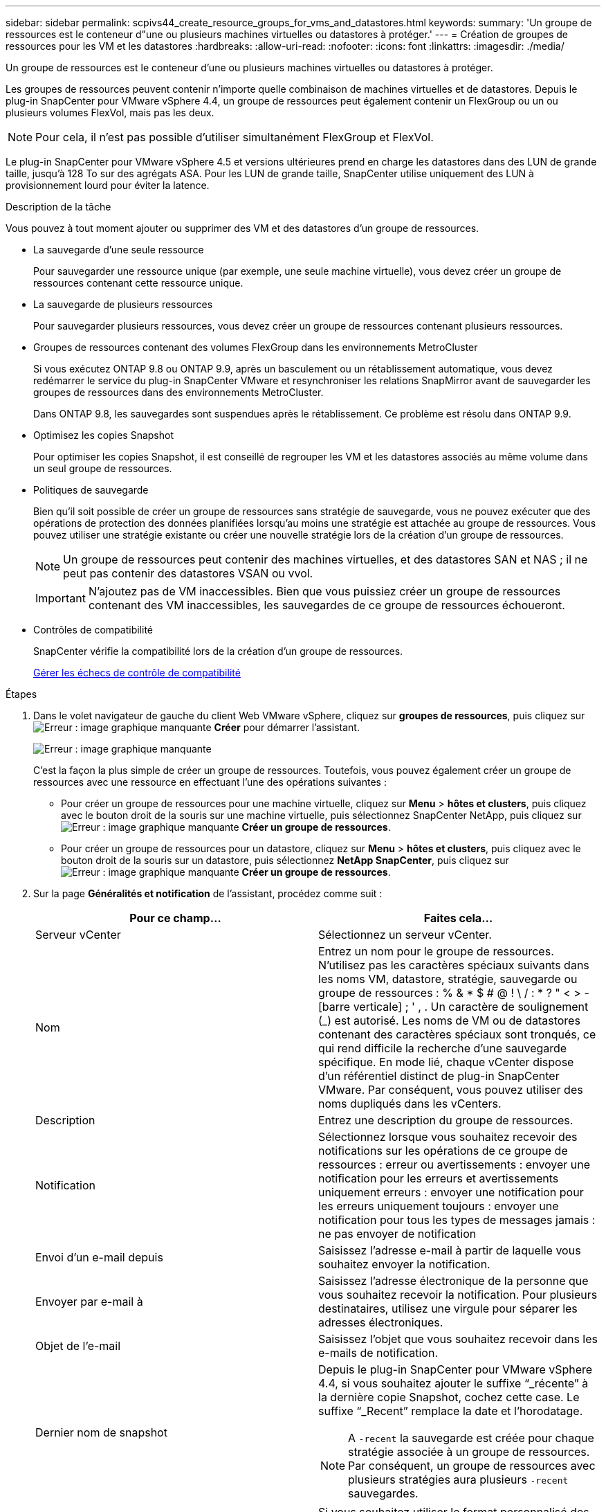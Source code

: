 ---
sidebar: sidebar 
permalink: scpivs44_create_resource_groups_for_vms_and_datastores.html 
keywords:  
summary: 'Un groupe de ressources est le conteneur d"une ou plusieurs machines virtuelles ou datastores à protéger.' 
---
= Création de groupes de ressources pour les VM et les datastores
:hardbreaks:
:allow-uri-read: 
:nofooter: 
:icons: font
:linkattrs: 
:imagesdir: ./media/


[role="lead"]
Un groupe de ressources est le conteneur d'une ou plusieurs machines virtuelles ou datastores à protéger.

Les groupes de ressources peuvent contenir n'importe quelle combinaison de machines virtuelles et de datastores. Depuis le plug-in SnapCenter pour VMware vSphere 4.4, un groupe de ressources peut également contenir un FlexGroup ou un ou plusieurs volumes FlexVol, mais pas les deux.


NOTE: Pour cela, il n'est pas possible d'utiliser simultanément FlexGroup et FlexVol.

Le plug-in SnapCenter pour VMware vSphere 4.5 et versions ultérieures prend en charge les datastores dans des LUN de grande taille, jusqu'à 128 To sur des agrégats ASA. Pour les LUN de grande taille, SnapCenter utilise uniquement des LUN à provisionnement lourd pour éviter la latence.

.Description de la tâche
Vous pouvez à tout moment ajouter ou supprimer des VM et des datastores d'un groupe de ressources.

* La sauvegarde d'une seule ressource
+
Pour sauvegarder une ressource unique (par exemple, une seule machine virtuelle), vous devez créer un groupe de ressources contenant cette ressource unique.

* La sauvegarde de plusieurs ressources
+
Pour sauvegarder plusieurs ressources, vous devez créer un groupe de ressources contenant plusieurs ressources.

* Groupes de ressources contenant des volumes FlexGroup dans les environnements MetroCluster
+
Si vous exécutez ONTAP 9.8 ou ONTAP 9.9, après un basculement ou un rétablissement automatique, vous devez redémarrer le service du plug-in SnapCenter VMware et resynchroniser les relations SnapMirror avant de sauvegarder les groupes de ressources dans des environnements MetroCluster.

+
Dans ONTAP 9.8, les sauvegardes sont suspendues après le rétablissement. Ce problème est résolu dans ONTAP 9.9.

* Optimisez les copies Snapshot
+
Pour optimiser les copies Snapshot, il est conseillé de regrouper les VM et les datastores associés au même volume dans un seul groupe de ressources.

* Politiques de sauvegarde
+
Bien qu'il soit possible de créer un groupe de ressources sans stratégie de sauvegarde, vous ne pouvez exécuter que des opérations de protection des données planifiées lorsqu'au moins une stratégie est attachée au groupe de ressources. Vous pouvez utiliser une stratégie existante ou créer une nouvelle stratégie lors de la création d'un groupe de ressources.

+

NOTE: Un groupe de ressources peut contenir des machines virtuelles, et des datastores SAN et NAS ; il ne peut pas contenir des datastores VSAN ou vvol.

+

IMPORTANT: N'ajoutez pas de VM inaccessibles. Bien que vous puissiez créer un groupe de ressources contenant des VM inaccessibles, les sauvegardes de ce groupe de ressources échoueront.

* Contrôles de compatibilité
+
SnapCenter vérifie la compatibilité lors de la création d'un groupe de ressources.

+
<<Gérer les échecs de contrôle de compatibilité>>



.Étapes
. Dans le volet navigateur de gauche du client Web VMware vSphere, cliquez sur *groupes de ressources*, puis cliquez sur image:scpivs44_image6.png["Erreur : image graphique manquante"] *Créer* pour démarrer l'assistant.
+
image:scpivs44_image16.png["Erreur : image graphique manquante"]

+
C'est la façon la plus simple de créer un groupe de ressources. Toutefois, vous pouvez également créer un groupe de ressources avec une ressource en effectuant l'une des opérations suivantes :

+
** Pour créer un groupe de ressources pour une machine virtuelle, cliquez sur *Menu* > *hôtes et clusters*, puis cliquez avec le bouton droit de la souris sur une machine virtuelle, puis sélectionnez SnapCenter NetApp, puis cliquez sur image:scpivs44_image6.png["Erreur : image graphique manquante"] *Créer un groupe de ressources*.
** Pour créer un groupe de ressources pour un datastore, cliquez sur *Menu* > *hôtes et clusters*, puis cliquez avec le bouton droit de la souris sur un datastore, puis sélectionnez *NetApp SnapCenter*, puis cliquez sur image:scpivs44_image6.png["Erreur : image graphique manquante"] *Créer un groupe de ressources*.


. Sur la page *Généralités et notification* de l'assistant, procédez comme suit :
+
|===
| Pour ce champ… | Faites cela… 


| Serveur vCenter | Sélectionnez un serveur vCenter. 


| Nom | Entrez un nom pour le groupe de ressources. N'utilisez pas les caractères spéciaux suivants dans les noms VM, datastore, stratégie, sauvegarde ou groupe de ressources : % & * $ # @ ! \ / : * ? " < > - [barre verticale] ; ' , . Un caractère de soulignement (_) est autorisé. Les noms de VM ou de datastores contenant des caractères spéciaux sont tronqués, ce qui rend difficile la recherche d'une sauvegarde spécifique. En mode lié, chaque vCenter dispose d'un référentiel distinct de plug-in SnapCenter VMware. Par conséquent, vous pouvez utiliser des noms dupliqués dans les vCenters. 


| Description | Entrez une description du groupe de ressources. 


| Notification | Sélectionnez lorsque vous souhaitez recevoir des notifications sur les opérations de ce groupe de ressources : erreur ou avertissements : envoyer une notification pour les erreurs et avertissements uniquement erreurs : envoyer une notification pour les erreurs uniquement toujours : envoyer une notification pour tous les types de messages jamais : ne pas envoyer de notification 


| Envoi d'un e-mail depuis | Saisissez l'adresse e-mail à partir de laquelle vous souhaitez envoyer la notification. 


| Envoyer par e-mail à | Saisissez l'adresse électronique de la personne que vous souhaitez recevoir la notification. Pour plusieurs destinataires, utilisez une virgule pour séparer les adresses électroniques. 


| Objet de l'e-mail | Saisissez l'objet que vous souhaitez recevoir dans les e-mails de notification. 


| Dernier nom de snapshot  a| 
Depuis le plug-in SnapCenter pour VMware vSphere 4.4, si vous souhaitez ajouter le suffixe “_récente” à la dernière copie Snapshot, cochez cette case. Le suffixe “_Recent” remplace la date et l’horodatage.


NOTE: A `-recent` la sauvegarde est créée pour chaque stratégie associée à un groupe de ressources. Par conséquent, un groupe de ressources avec plusieurs stratégies aura plusieurs `-recent` sauvegardes.



| Format de snapshot personnalisé  a| 
Si vous souhaitez utiliser le format personnalisé des noms de copies Snapshot, cochez cette case et entrez le format du nom.

** Par défaut, cette fonction est désactivée.
** Les noms de copie Snapshot par défaut utilisent le format `<ResourceGroup>_<Date-TimeStamp>`Cependant, vous pouvez spécifier un format personnalisé à l'aide des variables $ResourceGroup, $Policy, $hostname, $ScheduleType et $CustomText. Utilisez la liste déroulante du champ Nom personnalisé pour sélectionner les variables que vous souhaitez utiliser et l'ordre dans lequel elles sont utilisées. Si vous sélectionnez $CustomText, le format du nom est `<CustomName>_<Date-TimeStamp>`. Entrez le texte personnalisé dans la zone supplémentaire fournie. REMARQUE : si vous sélectionnez également le suffixe “_Recent”, vous devez vous assurer que les noms de snapshot personnalisés seront uniques dans le datastore. Par conséquent, vous devez ajouter les variables $ResourceGroup et $Policy au nom.
** Caractères spéciaux pour les caractères spéciaux dans les noms, suivez les mêmes directives que pour le champ Nom.


|===
. Sur la page *Ressources*, dans la liste entités disponibles, sélectionnez les ressources souhaitées dans le groupe de ressources, puis cliquez sur *>* pour déplacer vos sélections dans la liste entités sélectionnées.
+
image:scpivs44_image17.png["Erreur : image graphique manquante"]

+
Lorsque vous cliquez sur *Suivant*, le système vérifie d'abord que SnapCenter gère et est compatible avec le stockage sur lequel les VM ou datastores sélectionnés sont situés.

+
Si le message s'affiche `Selected virtual machine is not SnapCenter compatible or Selected datastore is not SnapCenter compatible` S'affiche alors qu'un VM ou un datastore sélectionné n'est pas compatible avec SnapCenter. Voir <<Gérer les échecs de contrôle de compatibilité>> pour en savoir plus.

. Sur la page *Spanning disks*, sélectionnez une option pour les machines virtuelles avec plusieurs VMDK sur plusieurs datastores :
+
Toujours exclure tous les datastores de type « Spanning datastore » [c'est la valeur par défaut pour les datastores.]

+
Incluez toujours tous les datastores Spanning datastore [c'est la valeur par défaut pour les machines virtuelles.]

+
Sélectionnez manuellement les datastores à inclure

. Sur la page *Policies*, sélectionnez ou créez une ou plusieurs stratégies de sauvegarde, comme indiqué dans le tableau suivant :
+
|===
| Pour utiliser… | Faites cela… 


| Stratégie existante | Sélectionnez une ou plusieurs stratégies dans la liste. 


| Une nouvelle politique  a| 
.. Cliquez sur image:scpivs44_image6.png["Erreur : image graphique manquante"] *Créer*.
.. Suivez l'assistant Nouvelle stratégie de sauvegarde pour revenir à l'assistant Créer un groupe de ressources.


|===
+
En mode lié, la liste inclut des stratégies dans tous les vCenters liés. Vous devez sélectionner une règle se trouve sur le même vCenter que le groupe de ressources.

. Sur la page *Schedules*, configurez la planification de sauvegarde pour chaque stratégie sélectionnée.
+
image:scpivs44_image18.png["Erreur : image graphique manquante"]

+
Dans le champ heure de début, entrez une heure autre que zéro.

+
Vous devez renseigner chaque champ. Le plug-in SnapCenter VMware crée des planifications dans le fuseau horaire dans lequel le plug-in SnapCenter VMware est déployé. Vous pouvez modifier le fuseau horaire à l'aide de l'interface graphique du plug-in SnapCenter pour VMware vSphere.

+
link:scpivs44_manage_your_configuration.html#modify-the-time-zones-for-backups["Modifier les fuseaux horaires pour les sauvegardes"].

. Vérifiez le résumé, puis cliquez sur *Terminer*.
+
Avant de cliquer sur *Finish*, vous pouvez revenir à n'importe quelle page de l'assistant et modifier les informations.

+
Après avoir cliqué sur *Terminer*, le nouveau groupe de ressources est ajouté à la liste groupes de ressources.

+

NOTE: Si l'opération de mise au repos échoue pour l'une des machines virtuelles de la sauvegarde, alors la sauvegarde est marquée comme non cohérente avec les machines virtuelles, même si la stratégie sélectionnée possède la cohérence de la machine virtuelle. Dans ce cas, il est possible que certains serveurs virtuels aient été suspendus avec succès.





== Gérer les échecs de contrôle de compatibilité

SnapCenter vérifie la compatibilité lors de la création d'un groupe de ressources.

Les raisons de l'incompatibilité peuvent être :

* Les VMDK se trouvent sur du stockage non pris en charge ; par exemple, sur un système ONTAP s'exécutant en 7-mode ou sur un périphérique non ONTAP.
* Un datastore se trouve sur un système de stockage NetApp exécutant clustered Data ONTAP 8.2.1 ou version antérieure.
+
SnapCenter version 4.x prend en charge ONTAP 8.3.1 et versions ultérieures.

+
Le plug-in SnapCenter pour VMware vSphere n'effectue pas de vérification de compatibilité pour toutes les versions de ONTAP, uniquement pour ONTAP versions 8.2.1 et ultérieures. Par conséquent, toujours voir le https://mysupport.netapp.com/matrix/imt.jsp?components=91324;&solution=1517&isHWU&src=IMT["Matrice d'interopérabilité NetApp (IMT)"^] Pour obtenir les dernières informations sur la prise en charge de SnapCenter.

* Un périphérique PCI partagé est connecté à un serveur virtuel.
* Une adresse IP préférée n'est pas configurée dans SnapCenter.
* Vous n'avez pas ajouté l'IP de gestion SVM (Storage VM) à SnapCenter.
* La VM de stockage est en panne.


Pour corriger une erreur de compatibilité, procédez comme suit :

. Vérifiez que la VM de stockage est exécutée.
. Vérifier que le système de stockage sur lequel se trouvent les machines virtuelles a été ajouté au plug-in SnapCenter pour l'inventaire VMware vSphere.
. Vérifier que la machine virtuelle de stockage est ajoutée à SnapCenter. Utilisez l'option Ajouter un système de stockage dans l'interface graphique du client Web VMware vSphere.
. Si des machines virtuelles de type « Spanning » sont disponibles pour les VMDK sur les datastores NetApp et non NetApp, alors déplacez les VMDK vers les datastores NetApp.

